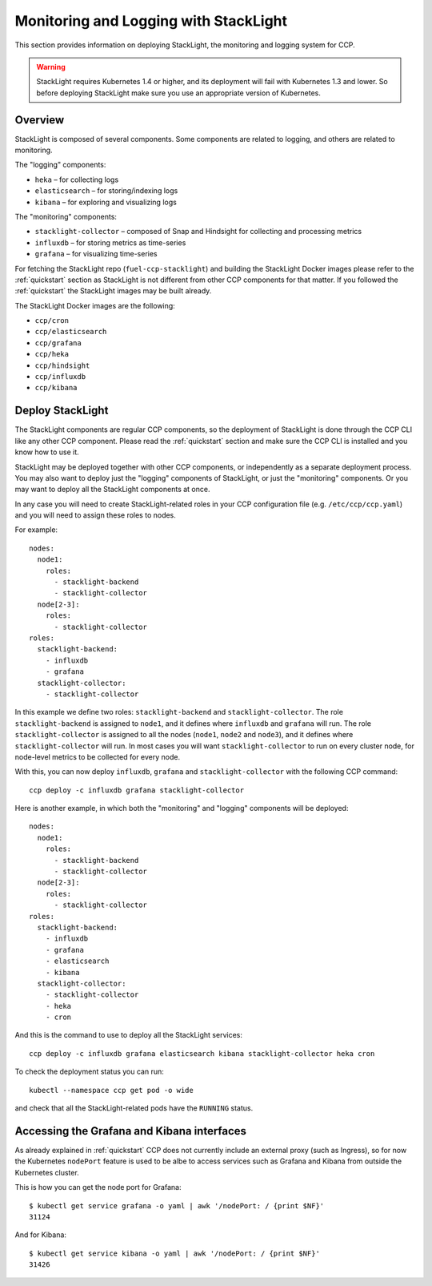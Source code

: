 .. _monitoring_and_logging:

======================================
Monitoring and Logging with StackLight
======================================

This section provides information on deploying StackLight, the monitoring and
logging system for CCP.

.. WARNING:: StackLight requires Kubernetes 1.4 or higher, and its deployment
   will fail with Kubernetes 1.3 and lower. So before deploying StackLight make
   sure you use an appropriate version of Kubernetes.

Overview
========

StackLight is composed of several components. Some components are related to
logging, and others are related to monitoring.

The "logging" components:

* ``heka`` – for collecting logs
* ``elasticsearch`` – for storing/indexing logs
* ``kibana`` – for exploring and visualizing logs

The "monitoring" components:

* ``stacklight-collector`` – composed of Snap and Hindsight for collecting and
  processing metrics
* ``influxdb`` – for storing metrics as time-series
* ``grafana`` – for visualizing time-series

For fetching the StackLight repo (``fuel-ccp-stacklight``) and building the
StackLight Docker images please refer to the :ref:`quickstart` section as
StackLight is not different from other CCP components for that matter.  If you
followed the :ref:`quickstart` the StackLight images may be built already.

The StackLight Docker images are the following:

* ``ccp/cron``
* ``ccp/elasticsearch``
* ``ccp/grafana``
* ``ccp/heka``
* ``ccp/hindsight``
* ``ccp/influxdb``
* ``ccp/kibana``

Deploy StackLight
=================

The StackLight components are regular CCP components, so the deployment of
StackLight is done through the CCP CLI like any other CCP component. Please
read the :ref:`quickstart` section and make sure the CCP CLI is installed and
you know how to use it.

StackLight may be deployed together with other CCP components, or independently
as a separate deployment process. You may also want to deploy just the
"logging" components of StackLight, or just the "monitoring" components. Or you
may want to deploy all the StackLight components at once.

In any case you will need to create StackLight-related roles in your CCP
configuration file (e.g. ``/etc/ccp/ccp.yaml``) and you will need to assign
these roles to nodes.

For example:

::

    nodes:
      node1:
        roles:
          - stacklight-backend
          - stacklight-collector
      node[2-3]:
        roles:
          - stacklight-collector
    roles:
      stacklight-backend:
        - influxdb
        - grafana
      stacklight-collector:
        - stacklight-collector

In this example we define two roles: ``stacklight-backend`` and
``stacklight-collector``. The role ``stacklight-backend`` is assigned to
``node1``, and it defines where ``influxdb`` and ``grafana`` will run. The role
``stacklight-collector`` is assigned to all the nodes (``node1``, ``node2`` and
``node3``), and it defines where ``stacklight-collector`` will run. In most
cases you will want ``stacklight-collector`` to run on every cluster node, for
node-level metrics to be collected for every node.

With this, you can now deploy ``influxdb``, ``grafana`` and
``stacklight-collector`` with the following CCP command:

::

    ccp deploy -c influxdb grafana stacklight-collector

Here is another example, in which both the "monitoring" and "logging"
components will be deployed:

::

    nodes:
      node1:
        roles:
          - stacklight-backend
          - stacklight-collector
      node[2-3]:
        roles:
          - stacklight-collector
    roles:
      stacklight-backend:
        - influxdb
        - grafana
        - elasticsearch
        - kibana
      stacklight-collector:
        - stacklight-collector
        - heka
        - cron

And this is the command to use to deploy all the StackLight services:

::

    ccp deploy -c influxdb grafana elasticsearch kibana stacklight-collector heka cron

To check the deployment status you can run:

::

    kubectl --namespace ccp get pod -o wide

and check that all the StackLight-related pods have the ``RUNNING`` status.

Accessing the Grafana and Kibana interfaces
===========================================

As already explained in :ref:`quickstart` CCP does not currently include an
external proxy (such as Ingress), so for now the Kubernetes ``nodePort``
feature is used to be albe to access services such as Grafana and Kibana from
outside the Kubernetes cluster.

This is how you can get the node port for Grafana:

::

    $ kubectl get service grafana -o yaml | awk '/nodePort: / {print $NF}'
    31124

And for Kibana:

::

    $ kubectl get service kibana -o yaml | awk '/nodePort: / {print $NF}'
    31426
